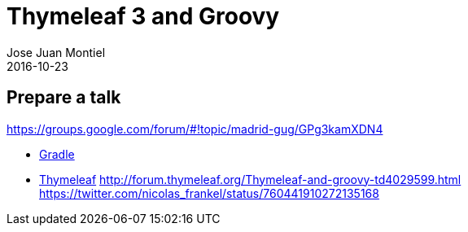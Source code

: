 = Thymeleaf 3 and Groovy
Jose Juan Montiel
2016-10-23
:jbake-type: post
:jbake-tags: talk
:jbake-status: draft
:jbake-lang: es
:source-highlighter: prettify
:id: prepare-a-talk
:icons: font

== Prepare a talk

https://groups.google.com/forum/#!topic/madrid-gug/GPg3kamXDN4

* https://github.com/josejuanmontiel/charla_gradle[Gradle]
* https://github.com/josejuanmontiel/thymeleaf_talk[Thymeleaf]
	http://forum.thymeleaf.org/Thymeleaf-and-groovy-td4029599.html
	https://twitter.com/nicolas_frankel/status/760441910272135168

